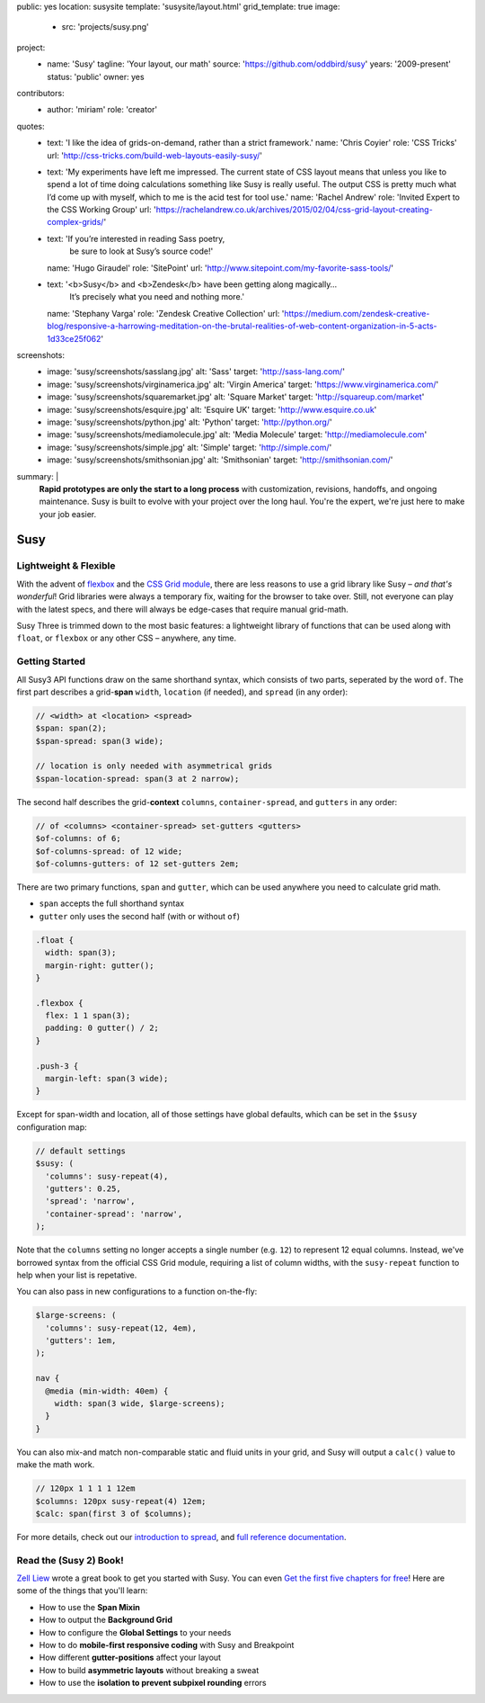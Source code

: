 public: yes
location: susysite
template: 'susysite/layout.html'
grid_template: true
image:
  - src: 'projects/susy.png'
project:
  - name: 'Susy'
    tagline: 'Your layout, our math'
    source: 'https://github.com/oddbird/susy'
    years: '2009-present'
    status: 'public'
    owner: yes
contributors:
  - author: 'miriam'
    role: 'creator'
quotes:
  - text: 'I like the idea of grids-on-demand, rather than a strict framework.'
    name: 'Chris Coyier'
    role: 'CSS Tricks'
    url: 'http://css-tricks.com/build-web-layouts-easily-susy/'
  - text: 'My experiments have left me impressed. The current state of CSS layout means that unless you like to spend a lot of time doing calculations something like Susy is really useful. The output CSS is pretty much what I’d come up with myself, which to me is the acid test for tool use.'
    name: 'Rachel Andrew'
    role: 'Invited Expert to the CSS Working Group'
    url: 'https://rachelandrew.co.uk/archives/2015/02/04/css-grid-layout-creating-complex-grids/'
  - text: 'If you’re interested in reading Sass poetry,
           be sure to look at Susy’s source code!'
    name: 'Hugo Giraudel'
    role: 'SitePoint'
    url: 'http://www.sitepoint.com/my-favorite-sass-tools/'
  - text: '<b>Susy</b> and <b>Zendesk</b> have been getting along magically…
           It’s precisely what you need and nothing more.'
    name: 'Stephany Varga'
    role: 'Zendesk Creative Collection'
    url: 'https://medium.com/zendesk-creative-blog/responsive-a-harrowing-meditation-on-the-brutal-realities-of-web-content-organization-in-5-acts-1d33ce25f062'
screenshots:
  - image: 'susy/screenshots/sasslang.jpg'
    alt: 'Sass'
    target: 'http://sass-lang.com/'
  - image: 'susy/screenshots/virginamerica.jpg'
    alt: 'Virgin America'
    target: 'https://www.virginamerica.com/'
  - image: 'susy/screenshots/squaremarket.jpg'
    alt: 'Square Market'
    target: 'http://squareup.com/market'
  - image: 'susy/screenshots/esquire.jpg'
    alt: 'Esquire UK'
    target: 'http://www.esquire.co.uk'
  - image: 'susy/screenshots/python.jpg'
    alt: 'Python'
    target: 'http://python.org/'
  - image: 'susy/screenshots/mediamolecule.jpg'
    alt: 'Media Molecule'
    target: 'http://mediamolecule.com'
  - image: 'susy/screenshots/simple.jpg'
    alt: 'Simple'
    target: 'http://simple.com/'
  - image: 'susy/screenshots/smithsonian.jpg'
    alt: 'Smithsonian'
    target: 'http://smithsonian.com/'
summary: |
  **Rapid prototypes are only the start to a long process**
  with customization, revisions, handoffs, and ongoing maintenance.
  Susy is built to evolve with your project over the long haul.
  You're the expert,
  we're just here to make your job easier.


Susy
====

.. ---------------------------------
.. callmacro:: content.macros.j2#rst
  :tag: 'start'

Lightweight & Flexible
----------------------

.. image:: https://badge.fury.io/js/susy.svg
  :alt: 'npm package'
  :target: https://www.npmjs.com/package/susy

.. image:: https://travis-ci.org/oddbird/susy.svg
  :alt: 'build status'
  :target: https://travis-ci.org/oddbird/susy

With the advent of `flexbox`_
and the `CSS Grid module`_,
there are less reasons to use a grid library like Susy –
*and that's wonderful*!
Grid libraries were always a temporary fix,
waiting for the browser to take over.
Still,
not everyone can play with the latest specs,
and there will always be edge-cases
that require manual grid-math.

Susy Three is trimmed down to the most basic features:
a lightweight library of functions
that can be used along with ``float``,
or ``flexbox``
or any other CSS –
anywhere, any time.

.. _flexbox: #@@@
.. _CSS Grid module: #@@@

.. callmacro:: content.macros.j2#link_button
  :url: '#@@@'

  Read the article

.. callmacro:: content.macros.j2#rst
  :tag: 'end'
.. ---------------------------------


.. callmacro:: content.macros.j2#divider
.. callmacro:: content.macros.j2#get_quotes
  :slug: 'susy/index'
  :index: 1
.. callmacro:: content.macros.j2#divider


.. ---------------------------------
.. callmacro:: content.macros.j2#rst
  :tag: 'start'

Getting Started
---------------

All Susy3 API functions draw on the same shorthand syntax,
which consists of two parts,
seperated by the word ``of``.
The first part describes a grid-**span**
``width``, ``location`` (if needed), and ``spread`` (in any order):

.. code:: scss

  // <width> at <location> <spread>
  $span: span(2);
  $span-spread: span(3 wide);

  // location is only needed with asymmetrical grids
  $span-location-spread: span(3 at 2 narrow);

The second half
describes the grid-**context**
``columns``, ``container-spread``, and ``gutters``
in any order:

.. code:: scss

  // of <columns> <container-spread> set-gutters <gutters>
  $of-columns: of 6;
  $of-columns-spread: of 12 wide;
  $of-columns-gutters: of 12 set-gutters 2em;

There are two primary functions,
``span`` and ``gutter``,
which can be used anywhere
you need to calculate grid math.

- ``span`` accepts the full shorthand syntax
- ``gutter`` only uses the second half (with or without ``of``)

.. code:: scss

  .float {
    width: span(3);
    margin-right: gutter();
  }

  .flexbox {
    flex: 1 1 span(3);
    padding: 0 gutter() / 2;
  }

  .push-3 {
    margin-left: span(3 wide);
  }

Except for span-width and location,
all of those settings have global defaults,
which can be set in the ``$susy`` configuration map:

.. code:: scss

  // default settings
  $susy: (
    'columns': susy-repeat(4),
    'gutters': 0.25,
    'spread': 'narrow',
    'container-spread': 'narrow',
  );

Note that the ``columns`` setting
no longer accepts a single number (e.g. ``12``)
to represent 12 equal columns.
Instead, we've borrowed syntax from the official CSS Grid module,
requiring a list of column widths,
with the ``susy-repeat`` function to help
when your list is repetative.

You can also pass in new configurations
to a function on-the-fly:

.. code:: scss

  $large-screens: (
    'columns': susy-repeat(12, 4em),
    'gutters': 1em,
  );

  nav {
    @media (min-width: 40em) {
      width: span(3 wide, $large-screens);
    }
  }

You can also mix-and match non-comparable
static and fluid units in your grid,
and Susy will output a ``calc()`` value
to make the math work.

.. code:: scss

  // 120px 1 1 1 1 12em
  $columns: 120px susy-repeat(4) 12em;
  $calc: span(first 3 of $columns);

For more details,
check out our `introduction to spread`_,
and `full reference documentation`_.

.. _introduction to spread: http://oddbird.net/2017/06/13/susy-spread/
.. _full reference documentation: http://susydocs.oddbird.net/


.. callmacro:: content.macros.j2#rst
  :tag: 'end'
.. ---------------------------------


.. callmacro:: content.macros.j2#divider
.. callmacro:: content.macros.j2#get_quotes
  :slug: 'susy/index'
  :index: 2
.. callmacro:: content.macros.j2#divider


.. ---------------------------------
.. callmacro:: content.macros.j2#rst
  :tag: 'start'


Read the (Susy 2) Book!
-----------------------

`Zell Liew`_ wrote a great book to get you started with Susy.
You can even `Get the first five chapters for free`_!
Here are some of the things that you'll learn:

- How to use the **Span Mixin**
- How to output the **Background Grid**
- How to configure the **Global Settings** to your needs
- How to do **mobile-first responsive coding** with Susy and Breakpoint
- How different **gutter-positions** affect your layout
- How to build **asymmetric layouts** without breaking a sweat
- How to use the **isolation to prevent subpixel rounding** errors

.. _Zell Liew: http://zell-weekeat.com/
.. _Get the first five chapters for free: http://zell-weekeat.com/learnsusy/#signup


.. callmacro:: content.macros.j2#rst
  :tag: 'end'
.. ---------------------------------
